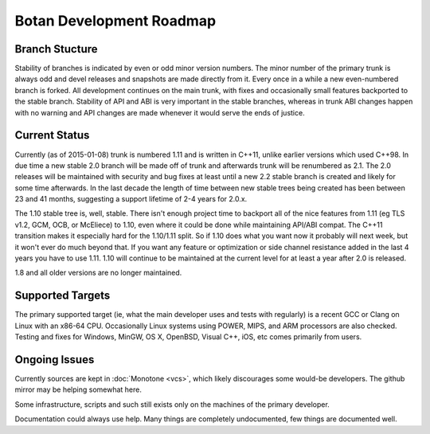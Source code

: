 
Botan Development Roadmap
========================================

Branch Stucture
----------------------------------------

Stability of branches is indicated by even or odd minor version numbers. The
minor number of the primary trunk is always odd and devel releases and
snapshots are made directly from it. Every once in a while a new even-numbered
branch is forked. All development continues on the main trunk, with fixes and
occasionally small features backported to the stable branch. Stability of API
and ABI is very important in the stable branches, whereas in trunk ABI changes
happen with no warning and API changes are made whenever it would serve the
ends of justice.

Current Status
----------------------------------------

Currently (as of 2015-01-08) trunk is numbered 1.11 and is written in C++11,
unlike earlier versions which used C++98. In due time a new stable 2.0 branch
will be made off of trunk and afterwards trunk will be renumbered as 2.1. The
2.0 releases will be maintained with security and bug fixes at least until a
new 2.2 stable branch is created and likely for some time afterwards. In the
last decade the length of time between new stable trees being created has been
between 23 and 41 months, suggesting a support lifetime of 2-4 years for 2.0.x.

The 1.10 stable tree is, well, stable. There isn't enough project time to
backport all of the nice features from 1.11 (eg TLS v1.2, GCM, OCB, or
McEliece) to 1.10, even where it could be done while maintaining API/ABI
compat. The C++11 transition makes it especially hard for the 1.10/1.11
split. So if 1.10 does what you want now it probably will next week, but it
won't ever do much beyond that. If you want any feature or optimization or side
channel resistance added in the last 4 years you have to use 1.11. 1.10 will
continue to be maintained at the current level for at least a year after 2.0 is
released.

1.8 and all older versions are no longer maintained.

Supported Targets
----------------------------------------

The primary supported target (ie, what the main developer uses and tests with
regularly) is a recent GCC or Clang on Linux with an x86-64 CPU. Occasionally
Linux systems using POWER, MIPS, and ARM processors are also checked. Testing
and fixes for Windows, MinGW, OS X, OpenBSD, Visual C++, iOS, etc comes
primarily from users.

Ongoing Issues
----------------------------------------

Currently sources are kept in :doc:`Monotone <vcs>`, which likely discourages
some would-be developers. The github mirror may be helping somewhat here.

Some infrastructure, scripts and such still exists only on the machines of the
primary developer.

Documentation could always use help. Many things are completely undocumented,
few things are documented well.
